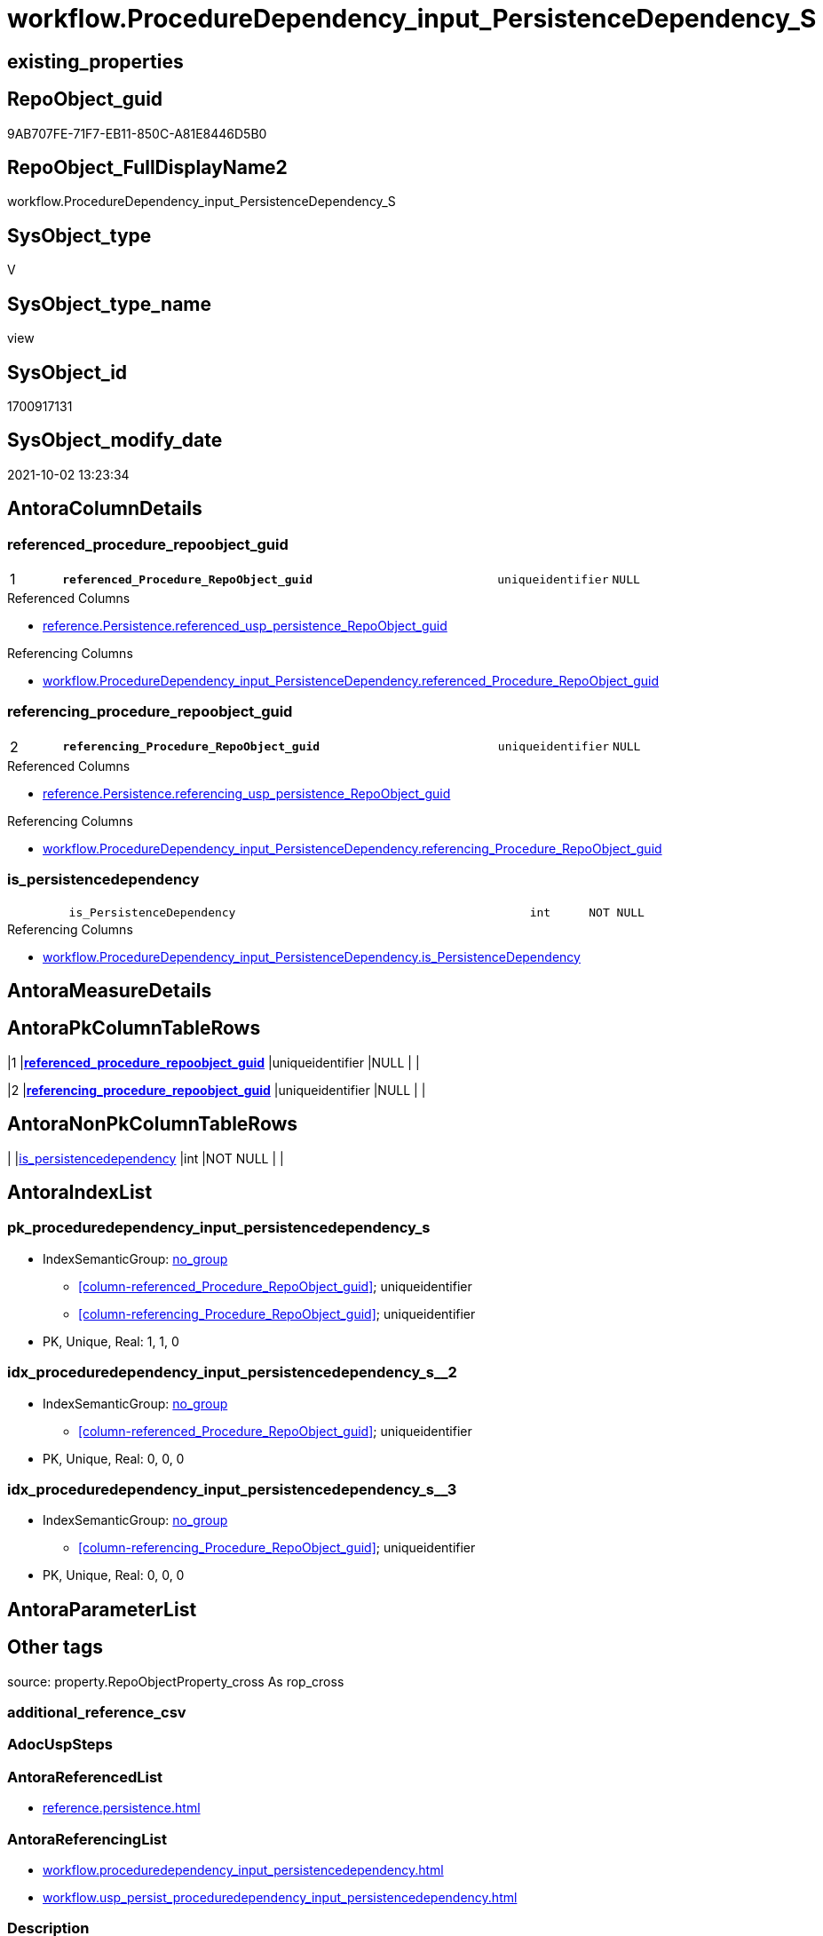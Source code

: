 // tag::HeaderFullDisplayName[]
= workflow.ProcedureDependency_input_PersistenceDependency_S
// end::HeaderFullDisplayName[]

== existing_properties

// tag::existing_properties[]
:ExistsProperty--antorareferencedlist:
:ExistsProperty--antorareferencinglist:
:ExistsProperty--is_repo_managed:
:ExistsProperty--is_ssas:
:ExistsProperty--pk_index_guid:
:ExistsProperty--pk_indexpatterncolumndatatype:
:ExistsProperty--pk_indexpatterncolumnname:
:ExistsProperty--referencedobjectlist:
:ExistsProperty--sql_modules_definition:
:ExistsProperty--FK:
:ExistsProperty--AntoraIndexList:
:ExistsProperty--Columns:
// end::existing_properties[]

== RepoObject_guid

// tag::RepoObject_guid[]
9AB707FE-71F7-EB11-850C-A81E8446D5B0
// end::RepoObject_guid[]

== RepoObject_FullDisplayName2

// tag::RepoObject_FullDisplayName2[]
workflow.ProcedureDependency_input_PersistenceDependency_S
// end::RepoObject_FullDisplayName2[]

== SysObject_type

// tag::SysObject_type[]
V 
// end::SysObject_type[]

== SysObject_type_name

// tag::SysObject_type_name[]
view
// end::SysObject_type_name[]

== SysObject_id

// tag::SysObject_id[]
1700917131
// end::SysObject_id[]

== SysObject_modify_date

// tag::SysObject_modify_date[]
2021-10-02 13:23:34
// end::SysObject_modify_date[]

== AntoraColumnDetails

// tag::AntoraColumnDetails[]
[#column-referenced_procedure_repoobject_guid]
=== referenced_procedure_repoobject_guid

[cols="d,8m,m,m,m,d"]
|===
|1
|*referenced_Procedure_RepoObject_guid*
|uniqueidentifier
|NULL
|
|
|===

.Referenced Columns
--
* xref:reference.persistence.adoc#column-referenced_usp_persistence_repoobject_guid[+reference.Persistence.referenced_usp_persistence_RepoObject_guid+]
--

.Referencing Columns
--
* xref:workflow.proceduredependency_input_persistencedependency.adoc#column-referenced_procedure_repoobject_guid[+workflow.ProcedureDependency_input_PersistenceDependency.referenced_Procedure_RepoObject_guid+]
--


[#column-referencing_procedure_repoobject_guid]
=== referencing_procedure_repoobject_guid

[cols="d,8m,m,m,m,d"]
|===
|2
|*referencing_Procedure_RepoObject_guid*
|uniqueidentifier
|NULL
|
|
|===

.Referenced Columns
--
* xref:reference.persistence.adoc#column-referencing_usp_persistence_repoobject_guid[+reference.Persistence.referencing_usp_persistence_RepoObject_guid+]
--

.Referencing Columns
--
* xref:workflow.proceduredependency_input_persistencedependency.adoc#column-referencing_procedure_repoobject_guid[+workflow.ProcedureDependency_input_PersistenceDependency.referencing_Procedure_RepoObject_guid+]
--


[#column-is_persistencedependency]
=== is_persistencedependency

[cols="d,8m,m,m,m,d"]
|===
|
|is_PersistenceDependency
|int
|NOT NULL
|
|
|===

.Referencing Columns
--
* xref:workflow.proceduredependency_input_persistencedependency.adoc#column-is_persistencedependency[+workflow.ProcedureDependency_input_PersistenceDependency.is_PersistenceDependency+]
--


// end::AntoraColumnDetails[]

== AntoraMeasureDetails

// tag::AntoraMeasureDetails[]

// end::AntoraMeasureDetails[]

== AntoraPkColumnTableRows

// tag::AntoraPkColumnTableRows[]
|1
|*<<column-referenced_procedure_repoobject_guid>>*
|uniqueidentifier
|NULL
|
|

|2
|*<<column-referencing_procedure_repoobject_guid>>*
|uniqueidentifier
|NULL
|
|


// end::AntoraPkColumnTableRows[]

== AntoraNonPkColumnTableRows

// tag::AntoraNonPkColumnTableRows[]


|
|<<column-is_persistencedependency>>
|int
|NOT NULL
|
|

// end::AntoraNonPkColumnTableRows[]

== AntoraIndexList

// tag::AntoraIndexList[]

[#index-pk_proceduredependency_input_persistencedependency_s]
=== pk_proceduredependency_input_persistencedependency_s

* IndexSemanticGroup: xref:other/indexsemanticgroup.adoc#openingbracketnoblankgroupclosingbracket[no_group]
+
--
* <<column-referenced_Procedure_RepoObject_guid>>; uniqueidentifier
* <<column-referencing_Procedure_RepoObject_guid>>; uniqueidentifier
--
* PK, Unique, Real: 1, 1, 0


[#index-idx_proceduredependency_input_persistencedependency_s2x_2]
=== idx_proceduredependency_input_persistencedependency_s++__++2

* IndexSemanticGroup: xref:other/indexsemanticgroup.adoc#openingbracketnoblankgroupclosingbracket[no_group]
+
--
* <<column-referenced_Procedure_RepoObject_guid>>; uniqueidentifier
--
* PK, Unique, Real: 0, 0, 0


[#index-idx_proceduredependency_input_persistencedependency_s2x_3]
=== idx_proceduredependency_input_persistencedependency_s++__++3

* IndexSemanticGroup: xref:other/indexsemanticgroup.adoc#openingbracketnoblankgroupclosingbracket[no_group]
+
--
* <<column-referencing_Procedure_RepoObject_guid>>; uniqueidentifier
--
* PK, Unique, Real: 0, 0, 0

// end::AntoraIndexList[]

== AntoraParameterList

// tag::AntoraParameterList[]

// end::AntoraParameterList[]

== Other tags

source: property.RepoObjectProperty_cross As rop_cross


=== additional_reference_csv

// tag::additional_reference_csv[]

// end::additional_reference_csv[]


=== AdocUspSteps

// tag::adocuspsteps[]

// end::adocuspsteps[]


=== AntoraReferencedList

// tag::antorareferencedlist[]
* xref:reference.persistence.adoc[]
// end::antorareferencedlist[]


=== AntoraReferencingList

// tag::antorareferencinglist[]
* xref:workflow.proceduredependency_input_persistencedependency.adoc[]
* xref:workflow.usp_persist_proceduredependency_input_persistencedependency.adoc[]
// end::antorareferencinglist[]


=== Description

// tag::description[]

// end::description[]


=== exampleUsage

// tag::exampleusage[]

// end::exampleusage[]


=== exampleUsage_2

// tag::exampleusage_2[]

// end::exampleusage_2[]


=== exampleUsage_3

// tag::exampleusage_3[]

// end::exampleusage_3[]


=== exampleUsage_4

// tag::exampleusage_4[]

// end::exampleusage_4[]


=== exampleUsage_5

// tag::exampleusage_5[]

// end::exampleusage_5[]


=== exampleWrong_Usage

// tag::examplewrong_usage[]

// end::examplewrong_usage[]


=== has_execution_plan_issue

// tag::has_execution_plan_issue[]

// end::has_execution_plan_issue[]


=== has_get_referenced_issue

// tag::has_get_referenced_issue[]

// end::has_get_referenced_issue[]


=== has_history

// tag::has_history[]

// end::has_history[]


=== has_history_columns

// tag::has_history_columns[]

// end::has_history_columns[]


=== InheritanceType

// tag::inheritancetype[]

// end::inheritancetype[]


=== is_persistence

// tag::is_persistence[]

// end::is_persistence[]


=== is_persistence_check_duplicate_per_pk

// tag::is_persistence_check_duplicate_per_pk[]

// end::is_persistence_check_duplicate_per_pk[]


=== is_persistence_check_for_empty_source

// tag::is_persistence_check_for_empty_source[]

// end::is_persistence_check_for_empty_source[]


=== is_persistence_delete_changed

// tag::is_persistence_delete_changed[]

// end::is_persistence_delete_changed[]


=== is_persistence_delete_missing

// tag::is_persistence_delete_missing[]

// end::is_persistence_delete_missing[]


=== is_persistence_insert

// tag::is_persistence_insert[]

// end::is_persistence_insert[]


=== is_persistence_truncate

// tag::is_persistence_truncate[]

// end::is_persistence_truncate[]


=== is_persistence_update_changed

// tag::is_persistence_update_changed[]

// end::is_persistence_update_changed[]


=== is_repo_managed

// tag::is_repo_managed[]
0
// end::is_repo_managed[]


=== is_ssas

// tag::is_ssas[]
0
// end::is_ssas[]


=== microsoft_database_tools_support

// tag::microsoft_database_tools_support[]

// end::microsoft_database_tools_support[]


=== MS_Description

// tag::ms_description[]

// end::ms_description[]


=== persistence_source_RepoObject_fullname

// tag::persistence_source_repoobject_fullname[]

// end::persistence_source_repoobject_fullname[]


=== persistence_source_RepoObject_fullname2

// tag::persistence_source_repoobject_fullname2[]

// end::persistence_source_repoobject_fullname2[]


=== persistence_source_RepoObject_guid

// tag::persistence_source_repoobject_guid[]

// end::persistence_source_repoobject_guid[]


=== persistence_source_RepoObject_xref

// tag::persistence_source_repoobject_xref[]

// end::persistence_source_repoobject_xref[]


=== pk_index_guid

// tag::pk_index_guid[]
10A4D146-7BF7-EB11-850C-A81E8446D5B0
// end::pk_index_guid[]


=== pk_IndexPatternColumnDatatype

// tag::pk_indexpatterncolumndatatype[]
uniqueidentifier,uniqueidentifier
// end::pk_indexpatterncolumndatatype[]


=== pk_IndexPatternColumnName

// tag::pk_indexpatterncolumnname[]
referenced_Procedure_RepoObject_guid,referencing_Procedure_RepoObject_guid
// end::pk_indexpatterncolumnname[]


=== pk_IndexSemanticGroup

// tag::pk_indexsemanticgroup[]

// end::pk_indexsemanticgroup[]


=== ReferencedObjectList

// tag::referencedobjectlist[]
* [reference].[Persistence]
// end::referencedobjectlist[]


=== usp_persistence_RepoObject_guid

// tag::usp_persistence_repoobject_guid[]

// end::usp_persistence_repoobject_guid[]


=== UspExamples

// tag::uspexamples[]

// end::uspexamples[]


=== uspgenerator_usp_id

// tag::uspgenerator_usp_id[]

// end::uspgenerator_usp_id[]


=== UspParameters

// tag::uspparameters[]

// end::uspparameters[]

== Boolean Attributes

source: property.RepoObjectProperty WHERE property_int = 1

// tag::boolean_attributes[]

// end::boolean_attributes[]

== sql_modules_definition

// tag::sql_modules_definition[]
[%collapsible]
=======
[source,sql]
----



CREATE View workflow.ProcedureDependency_input_PersistenceDependency_S
As
Select
    referenced_Procedure_RepoObject_guid  = T1.referenced_usp_persistence_RepoObject_guid
  , referencing_Procedure_RepoObject_guid = T1.referencing_usp_persistence_RepoObject_guid
  , is_PersistenceDependency              = 1
--, T1.referenced_RepoObject_guid
--, T1.referencing_RepoObject_guid
From
    reference.Persistence As T1
Where
    ( Not ( T1.referenced_usp_persistence_RepoObject_guid Is Null ))
    And ( Not ( T1.referencing_usp_persistence_RepoObject_guid Is Null ))

----
=======
// end::sql_modules_definition[]


